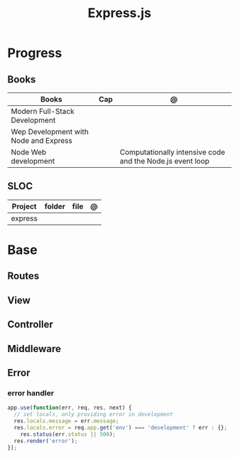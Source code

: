 #+TITLE: Express.js

* Progress
** Books
| Books                                 | Cap | @                                                         |
|---------------------------------------+-----+-----------------------------------------------------------|
| Modern Full-Stack Development         |     |                                                           |
| Wep Development with Node and Express |     |                                                           |
| Node Web development                  |     | Computationally intensive code and the Node.js event loop |

** SLOC
| Project | folder | file | @ |
|---------+--------+------+---|
| express |        |      |   |

* Base
** Routes
** View
** Controller
** Middleware
** Error
*** error handler
#+begin_src js
app.use(function(err, req, res, next) {
  // set locals, only providing error in development
  res.locals.message = err.message;
  res.locals.error = req.app.get('env') === 'development' ? err : {};
    res.status(err.status || 500);
  res.render('error');
});
#+end_src
